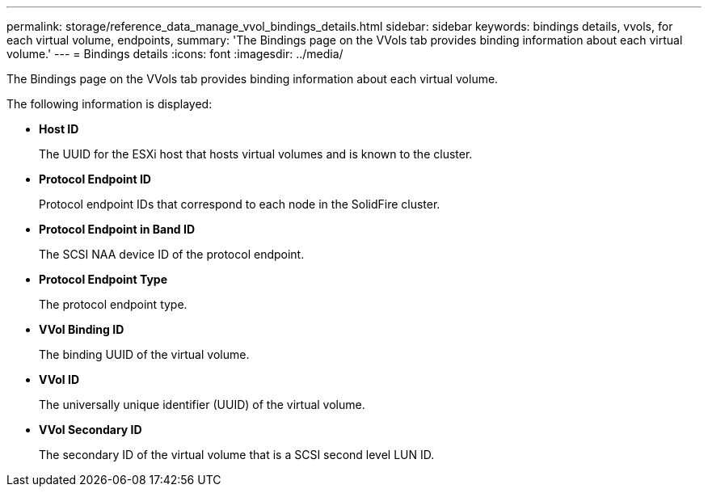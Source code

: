 ---
permalink: storage/reference_data_manage_vvol_bindings_details.html
sidebar: sidebar
keywords: bindings details, vvols, for each virtual volume, endpoints, 
summary: 'The Bindings page on the VVols tab provides binding information about each virtual volume.'
---
= Bindings details
:icons: font
:imagesdir: ../media/

[.lead]
The Bindings page on the VVols tab provides binding information about each virtual volume.

The following information is displayed:

* *Host ID*
+
The UUID for the ESXi host that hosts virtual volumes and is known to the cluster.

* *Protocol Endpoint ID*
+
Protocol endpoint IDs that correspond to each node in the SolidFire cluster.

* *Protocol Endpoint in Band ID*
+
The SCSI NAA device ID of the protocol endpoint.

* *Protocol Endpoint Type*
+
The protocol endpoint type.

* *VVol Binding ID*
+
The binding UUID of the virtual volume.

* *VVol ID*
+
The universally unique identifier (UUID) of the virtual volume.

* *VVol Secondary ID*
+
The secondary ID of the virtual volume that is a SCSI second level LUN ID.
